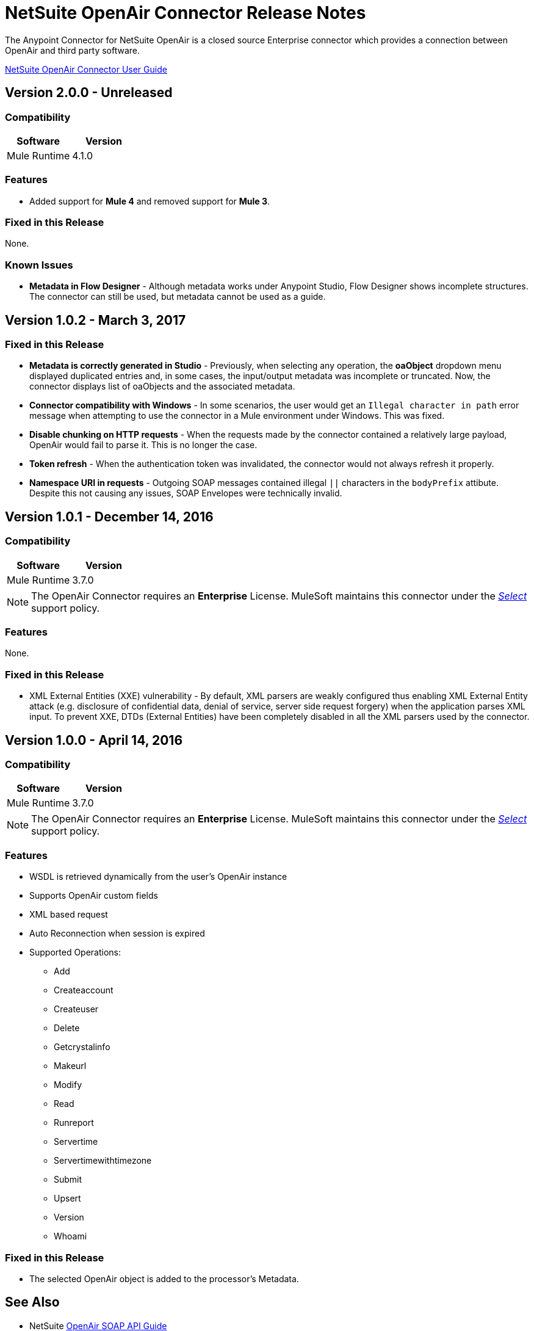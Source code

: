 = NetSuite OpenAir Connector Release Notes
:keywords: openair, netsuite, release notes

The Anypoint Connector for NetSuite OpenAir is a closed source Enterprise connector which provides a connection between OpenAir and third party software.

link:/mule-user-guide/v/4.1/netsuite-openair-connector[NetSuite OpenAir Connector User Guide]

== Version 2.0.0 - Unreleased

=== Compatibility

[width="100%", cols=",", options="header"]
|===
|Software | Version
|Mule Runtime | 4.1.0
|===

=== Features

* Added support for *Mule 4* and removed support for *Mule 3*.

=== Fixed in this Release

None.

=== Known Issues

* **Metadata in Flow Designer** - Although metadata works under Anypoint Studio, Flow Designer shows incomplete structures. The connector can still be used, but metadata cannot be used as a guide.

== Version 1.0.2 - March 3, 2017

=== Fixed in this Release

* **Metadata is correctly generated in Studio** - Previously, when selecting any operation, the **oaObject** dropdown menu displayed duplicated entries and, in some cases, the input/output metadata was incomplete or truncated. Now, the connector displays list of oaObjects and the associated metadata.
* **Connector compatibility with Windows** - In some scenarios, the user would get an `Illegal character in path` error message when attempting to use the connector in a Mule environment under Windows. This was fixed.
* **Disable chunking on HTTP requests** - When the requests made by the connector contained a relatively large payload, OpenAir would fail to parse it. This is no longer the case.
* **Token refresh** - When the authentication token was invalidated, the connector would not always refresh it properly.
* **Namespace URI in requests** - Outgoing SOAP messages contained illegal `||` characters in the `bodyPrefix` attibute. Despite this not causing any issues, SOAP Envelopes were technically invalid.

== Version 1.0.1 - December 14, 2016

=== Compatibility

[cols=",",options="header",]
|===
|Software |Version
|Mule Runtime |3.7.0
|===

[NOTE]
The OpenAir Connector requires an *Enterprise* License. MuleSoft maintains this connector under the link:/mule-user-guide/v/3.7/anypoint-connectors#connector-categories[_Select_] support policy.

=== Features

None.

=== Fixed in this Release

* XML External Entities (XXE) vulnerability - By default, XML parsers are weakly configured thus enabling XML External Entity attack (e.g. disclosure of confidential data, denial of service, server side request forgery) when the application parses XML input. To prevent XXE,  DTDs (External Entities) have been completely disabled in all the XML parsers used by the connector.

== Version 1.0.0 - April 14, 2016

=== Compatibility

[cols=",",options="header",]
|===
|Software |Version
|Mule Runtime |3.7.0
|===

[NOTE]
The OpenAir Connector requires an *Enterprise* License. MuleSoft maintains this connector under the link:/mule-user-guide/v/3.7/anypoint-connectors#connector-categories[_Select_] support policy.

=== Features

* WSDL is retrieved dynamically from the user's OpenAir instance
* Supports OpenAir custom fields
* XML based request
* Auto Reconnection when session is expired
* Supported Operations:
** Add
** Createaccount
** Createuser
** Delete
** Getcrystalinfo
** Makeurl
** Modify
** Read
** Runreport
** Servertime
** Servertimewithtimezone
** Submit
** Upsert
** Version
** Whoami

=== Fixed in this Release

* The selected OpenAir object is added to the processor's Metadata.

== See Also

* NetSuite link:http://www.openair.com/download/NetSuiteOpenAirSOAPAPIGuide.pdf[OpenAir SOAP API Guide]
* https://forums.mulesoft.com[MuleSoft Forum].
* https://support.mulesoft.com[Contact MuleSoft Support].

